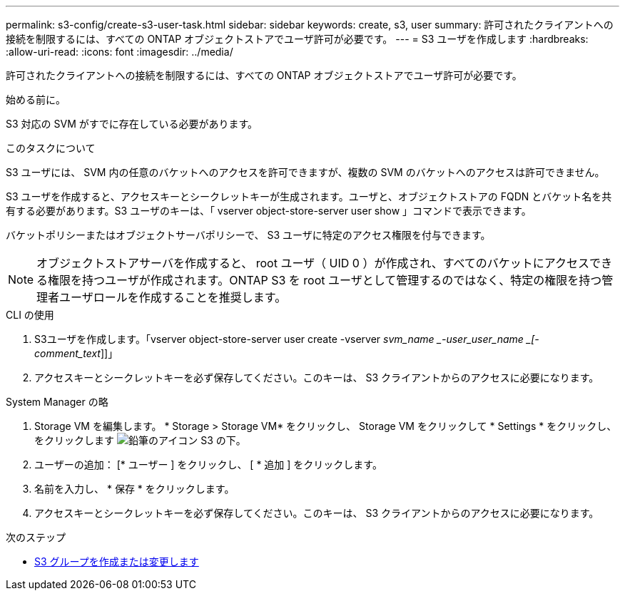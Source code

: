 ---
permalink: s3-config/create-s3-user-task.html 
sidebar: sidebar 
keywords: create, s3, user 
summary: 許可されたクライアントへの接続を制限するには、すべての ONTAP オブジェクトストアでユーザ許可が必要です。 
---
= S3 ユーザを作成します
:hardbreaks:
:allow-uri-read: 
:icons: font
:imagesdir: ../media/


[role="lead"]
許可されたクライアントへの接続を制限するには、すべての ONTAP オブジェクトストアでユーザ許可が必要です。

.始める前に。
S3 対応の SVM がすでに存在している必要があります。

.このタスクについて
S3 ユーザには、 SVM 内の任意のバケットへのアクセスを許可できますが、複数の SVM のバケットへのアクセスは許可できません。

S3 ユーザを作成すると、アクセスキーとシークレットキーが生成されます。ユーザと、オブジェクトストアの FQDN とバケット名を共有する必要があります。S3 ユーザのキーは、「 vserver object-store-server user show 」コマンドで表示できます。

バケットポリシーまたはオブジェクトサーバポリシーで、 S3 ユーザに特定のアクセス権限を付与できます。

[NOTE]
====
オブジェクトストアサーバを作成すると、 root ユーザ（ UID 0 ）が作成され、すべてのバケットにアクセスできる権限を持つユーザが作成されます。ONTAP S3 を root ユーザとして管理するのではなく、特定の権限を持つ管理者ユーザロールを作成することを推奨します。

====
[role="tabbed-block"]
====
.CLI の使用
--
. S3ユーザを作成します。「vserver object-store-server user create -vserver _svm_name _-user_user_name _[-comment_text_]]」
. アクセスキーとシークレットキーを必ず保存してください。このキーは、 S3 クライアントからのアクセスに必要になります。


--
.System Manager の略
--
. Storage VM を編集します。 * Storage > Storage VM* をクリックし、 Storage VM をクリックして * Settings * をクリックし、をクリックします image:icon_pencil.gif["鉛筆のアイコン"] S3 の下。
. ユーザーの追加： [* ユーザー ] をクリックし、 [ * 追加 ] をクリックします。
. 名前を入力し、 * 保存 * をクリックします。
. アクセスキーとシークレットキーを必ず保存してください。このキーは、 S3 クライアントからのアクセスに必要になります。


--
====
.次のステップ
* xref:create-modify-groups-task.html[S3 グループを作成または変更します]

